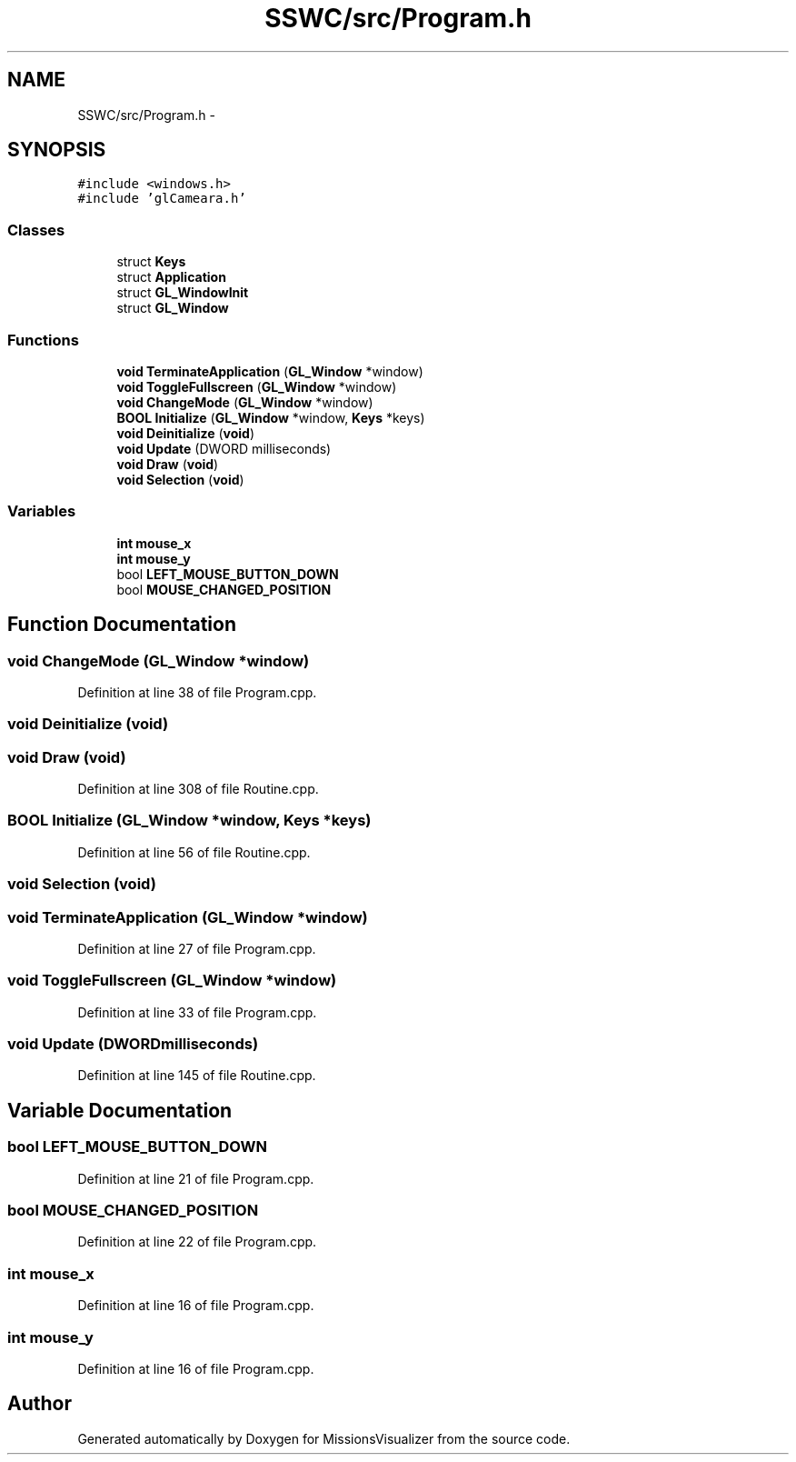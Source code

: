 .TH "SSWC/src/Program.h" 3 "Mon May 9 2016" "Version 0.1" "MissionsVisualizer" \" -*- nroff -*-
.ad l
.nh
.SH NAME
SSWC/src/Program.h \- 
.SH SYNOPSIS
.br
.PP
\fC#include <windows\&.h>\fP
.br
\fC#include 'glCameara\&.h'\fP
.br

.SS "Classes"

.in +1c
.ti -1c
.RI "struct \fBKeys\fP"
.br
.ti -1c
.RI "struct \fBApplication\fP"
.br
.ti -1c
.RI "struct \fBGL_WindowInit\fP"
.br
.ti -1c
.RI "struct \fBGL_Window\fP"
.br
.in -1c
.SS "Functions"

.in +1c
.ti -1c
.RI "\fBvoid\fP \fBTerminateApplication\fP (\fBGL_Window\fP *window)"
.br
.ti -1c
.RI "\fBvoid\fP \fBToggleFullscreen\fP (\fBGL_Window\fP *window)"
.br
.ti -1c
.RI "\fBvoid\fP \fBChangeMode\fP (\fBGL_Window\fP *window)"
.br
.ti -1c
.RI "\fBBOOL\fP \fBInitialize\fP (\fBGL_Window\fP *window, \fBKeys\fP *keys)"
.br
.ti -1c
.RI "\fBvoid\fP \fBDeinitialize\fP (\fBvoid\fP)"
.br
.ti -1c
.RI "\fBvoid\fP \fBUpdate\fP (DWORD milliseconds)"
.br
.ti -1c
.RI "\fBvoid\fP \fBDraw\fP (\fBvoid\fP)"
.br
.ti -1c
.RI "\fBvoid\fP \fBSelection\fP (\fBvoid\fP)"
.br
.in -1c
.SS "Variables"

.in +1c
.ti -1c
.RI "\fBint\fP \fBmouse_x\fP"
.br
.ti -1c
.RI "\fBint\fP \fBmouse_y\fP"
.br
.ti -1c
.RI "bool \fBLEFT_MOUSE_BUTTON_DOWN\fP"
.br
.ti -1c
.RI "bool \fBMOUSE_CHANGED_POSITION\fP"
.br
.in -1c
.SH "Function Documentation"
.PP 
.SS "\fBvoid\fP ChangeMode (\fBGL_Window\fP *window)"

.PP
Definition at line 38 of file Program\&.cpp\&.
.SS "\fBvoid\fP Deinitialize (\fBvoid\fP)"

.SS "\fBvoid\fP Draw (\fBvoid\fP)"

.PP
Definition at line 308 of file Routine\&.cpp\&.
.SS "\fBBOOL\fP Initialize (\fBGL_Window\fP *window, \fBKeys\fP *keys)"

.PP
Definition at line 56 of file Routine\&.cpp\&.
.SS "\fBvoid\fP Selection (\fBvoid\fP)"

.SS "\fBvoid\fP TerminateApplication (\fBGL_Window\fP *window)"

.PP
Definition at line 27 of file Program\&.cpp\&.
.SS "\fBvoid\fP ToggleFullscreen (\fBGL_Window\fP *window)"

.PP
Definition at line 33 of file Program\&.cpp\&.
.SS "\fBvoid\fP Update (DWORDmilliseconds)"

.PP
Definition at line 145 of file Routine\&.cpp\&.
.SH "Variable Documentation"
.PP 
.SS "bool LEFT_MOUSE_BUTTON_DOWN"

.PP
Definition at line 21 of file Program\&.cpp\&.
.SS "bool MOUSE_CHANGED_POSITION"

.PP
Definition at line 22 of file Program\&.cpp\&.
.SS "\fBint\fP mouse_x"

.PP
Definition at line 16 of file Program\&.cpp\&.
.SS "\fBint\fP mouse_y"

.PP
Definition at line 16 of file Program\&.cpp\&.
.SH "Author"
.PP 
Generated automatically by Doxygen for MissionsVisualizer from the source code\&.
